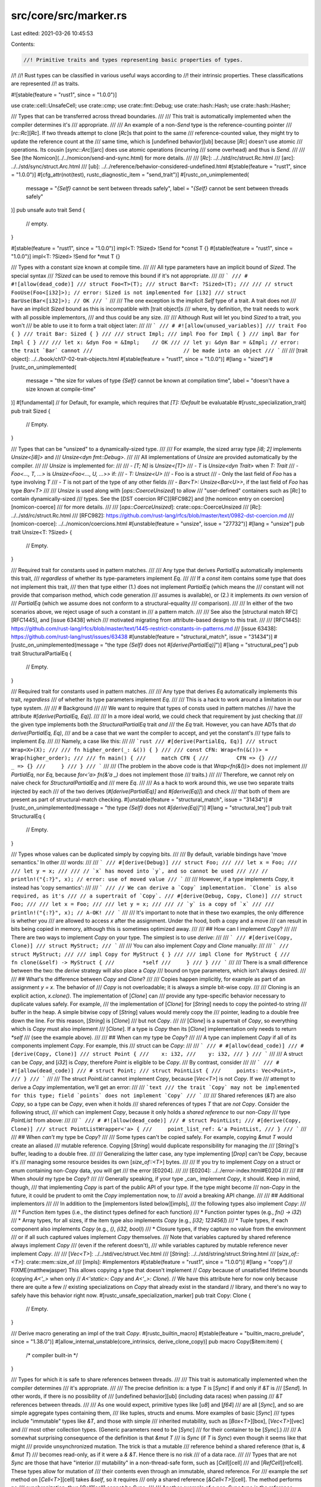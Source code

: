 src/core/src/marker.rs
======================

Last edited: 2021-03-26 10:45:53

Contents:

.. code-block:: rs

    //! Primitive traits and types representing basic properties of types.
//!
//! Rust types can be classified in various useful ways according to
//! their intrinsic properties. These classifications are represented
//! as traits.

#![stable(feature = "rust1", since = "1.0.0")]

use crate::cell::UnsafeCell;
use crate::cmp;
use crate::fmt::Debug;
use crate::hash::Hash;
use crate::hash::Hasher;

/// Types that can be transferred across thread boundaries.
///
/// This trait is automatically implemented when the compiler determines it's
/// appropriate.
///
/// An example of a non-`Send` type is the reference-counting pointer
/// [`rc::Rc`][`Rc`]. If two threads attempt to clone [`Rc`]s that point to the same
/// reference-counted value, they might try to update the reference count at the
/// same time, which is [undefined behavior][ub] because [`Rc`] doesn't use atomic
/// operations. Its cousin [`sync::Arc`][arc] does use atomic operations (incurring
/// some overhead) and thus is `Send`.
///
/// See [the Nomicon](../../nomicon/send-and-sync.html) for more details.
///
/// [`Rc`]: ../../std/rc/struct.Rc.html
/// [arc]: ../../std/sync/struct.Arc.html
/// [ub]: ../../reference/behavior-considered-undefined.html
#[stable(feature = "rust1", since = "1.0.0")]
#[cfg_attr(not(test), rustc_diagnostic_item = "send_trait")]
#[rustc_on_unimplemented(
    message = "`{Self}` cannot be sent between threads safely",
    label = "`{Self}` cannot be sent between threads safely"
)]
pub unsafe auto trait Send {
    // empty.
}

#[stable(feature = "rust1", since = "1.0.0")]
impl<T: ?Sized> !Send for *const T {}
#[stable(feature = "rust1", since = "1.0.0")]
impl<T: ?Sized> !Send for *mut T {}

/// Types with a constant size known at compile time.
///
/// All type parameters have an implicit bound of `Sized`. The special syntax
/// `?Sized` can be used to remove this bound if it's not appropriate.
///
/// ```
/// # #![allow(dead_code)]
/// struct Foo<T>(T);
/// struct Bar<T: ?Sized>(T);
///
/// // struct FooUse(Foo<[i32]>); // error: Sized is not implemented for [i32]
/// struct BarUse(Bar<[i32]>); // OK
/// ```
///
/// The one exception is the implicit `Self` type of a trait. A trait does not
/// have an implicit `Sized` bound as this is incompatible with [trait object]s
/// where, by definition, the trait needs to work with all possible implementors,
/// and thus could be any size.
///
/// Although Rust will let you bind `Sized` to a trait, you won't
/// be able to use it to form a trait object later:
///
/// ```
/// # #![allow(unused_variables)]
/// trait Foo { }
/// trait Bar: Sized { }
///
/// struct Impl;
/// impl Foo for Impl { }
/// impl Bar for Impl { }
///
/// let x: &dyn Foo = &Impl;    // OK
/// // let y: &dyn Bar = &Impl; // error: the trait `Bar` cannot
///                             // be made into an object
/// ```
///
/// [trait object]: ../../book/ch17-02-trait-objects.html
#[stable(feature = "rust1", since = "1.0.0")]
#[lang = "sized"]
#[rustc_on_unimplemented(
    message = "the size for values of type `{Self}` cannot be known at compilation time",
    label = "doesn't have a size known at compile-time"
)]
#[fundamental] // for Default, for example, which requires that `[T]: !Default` be evaluatable
#[rustc_specialization_trait]
pub trait Sized {
    // Empty.
}

/// Types that can be "unsized" to a dynamically-sized type.
///
/// For example, the sized array type `[i8; 2]` implements `Unsize<[i8]>` and
/// `Unsize<dyn fmt::Debug>`.
///
/// All implementations of `Unsize` are provided automatically by the compiler.
///
/// `Unsize` is implemented for:
///
/// - `[T; N]` is `Unsize<[T]>`
/// - `T` is `Unsize<dyn Trait>` when `T: Trait`
/// - `Foo<..., T, ...>` is `Unsize<Foo<..., U, ...>>` if:
///   - `T: Unsize<U>`
///   - Foo is a struct
///   - Only the last field of `Foo` has a type involving `T`
///   - `T` is not part of the type of any other fields
///   - `Bar<T>: Unsize<Bar<U>>`, if the last field of `Foo` has type `Bar<T>`
///
/// `Unsize` is used along with [`ops::CoerceUnsized`] to allow
/// "user-defined" containers such as [`Rc`] to contain dynamically-sized
/// types. See the [DST coercion RFC][RFC982] and [the nomicon entry on coercion][nomicon-coerce]
/// for more details.
///
/// [`ops::CoerceUnsized`]: crate::ops::CoerceUnsized
/// [`Rc`]: ../../std/rc/struct.Rc.html
/// [RFC982]: https://github.com/rust-lang/rfcs/blob/master/text/0982-dst-coercion.md
/// [nomicon-coerce]: ../../nomicon/coercions.html
#[unstable(feature = "unsize", issue = "27732")]
#[lang = "unsize"]
pub trait Unsize<T: ?Sized> {
    // Empty.
}

/// Required trait for constants used in pattern matches.
///
/// Any type that derives `PartialEq` automatically implements this trait,
/// *regardless* of whether its type-parameters implement `Eq`.
///
/// If a `const` item contains some type that does not implement this trait,
/// then that type either (1.) does not implement `PartialEq` (which means the
/// constant will not provide that comparison method, which code generation
/// assumes is available), or (2.) it implements *its own* version of
/// `PartialEq` (which we assume does not conform to a structural-equality
/// comparison).
///
/// In either of the two scenarios above, we reject usage of such a constant in
/// a pattern match.
///
/// See also the [structural match RFC][RFC1445], and [issue 63438] which
/// motivated migrating from attribute-based design to this trait.
///
/// [RFC1445]: https://github.com/rust-lang/rfcs/blob/master/text/1445-restrict-constants-in-patterns.md
/// [issue 63438]: https://github.com/rust-lang/rust/issues/63438
#[unstable(feature = "structural_match", issue = "31434")]
#[rustc_on_unimplemented(message = "the type `{Self}` does not `#[derive(PartialEq)]`")]
#[lang = "structural_peq"]
pub trait StructuralPartialEq {
    // Empty.
}

/// Required trait for constants used in pattern matches.
///
/// Any type that derives `Eq` automatically implements this trait, *regardless*
/// of whether its type parameters implement `Eq`.
///
/// This is a hack to work around a limitation in our type system.
///
/// # Background
///
/// We want to require that types of consts used in pattern matches
/// have the attribute `#[derive(PartialEq, Eq)]`.
///
/// In a more ideal world, we could check that requirement by just checking that
/// the given type implements both the `StructuralPartialEq` trait *and*
/// the `Eq` trait. However, you can have ADTs that *do* `derive(PartialEq, Eq)`,
/// and be a case that we want the compiler to accept, and yet the constant's
/// type fails to implement `Eq`.
///
/// Namely, a case like this:
///
/// ```rust
/// #[derive(PartialEq, Eq)]
/// struct Wrap<X>(X);
///
/// fn higher_order(_: &()) { }
///
/// const CFN: Wrap<fn(&())> = Wrap(higher_order);
///
/// fn main() {
///     match CFN {
///         CFN => {}
///         _ => {}
///     }
/// }
/// ```
///
/// (The problem in the above code is that `Wrap<fn(&())>` does not implement
/// `PartialEq`, nor `Eq`, because `for<'a> fn(&'a _)` does not implement those
/// traits.)
///
/// Therefore, we cannot rely on naive check for `StructuralPartialEq` and
/// mere `Eq`.
///
/// As a hack to work around this, we use two separate traits injected by each
/// of the two derives (`#[derive(PartialEq)]` and `#[derive(Eq)]`) and check
/// that both of them are present as part of structural-match checking.
#[unstable(feature = "structural_match", issue = "31434")]
#[rustc_on_unimplemented(message = "the type `{Self}` does not `#[derive(Eq)]`")]
#[lang = "structural_teq"]
pub trait StructuralEq {
    // Empty.
}

/// Types whose values can be duplicated simply by copying bits.
///
/// By default, variable bindings have 'move semantics.' In other
/// words:
///
/// ```
/// #[derive(Debug)]
/// struct Foo;
///
/// let x = Foo;
///
/// let y = x;
///
/// // `x` has moved into `y`, and so cannot be used
///
/// // println!("{:?}", x); // error: use of moved value
/// ```
///
/// However, if a type implements `Copy`, it instead has 'copy semantics':
///
/// ```
/// // We can derive a `Copy` implementation. `Clone` is also required, as it's
/// // a supertrait of `Copy`.
/// #[derive(Debug, Copy, Clone)]
/// struct Foo;
///
/// let x = Foo;
///
/// let y = x;
///
/// // `y` is a copy of `x`
///
/// println!("{:?}", x); // A-OK!
/// ```
///
/// It's important to note that in these two examples, the only difference is whether you
/// are allowed to access `x` after the assignment. Under the hood, both a copy and a move
/// can result in bits being copied in memory, although this is sometimes optimized away.
///
/// ## How can I implement `Copy`?
///
/// There are two ways to implement `Copy` on your type. The simplest is to use `derive`:
///
/// ```
/// #[derive(Copy, Clone)]
/// struct MyStruct;
/// ```
///
/// You can also implement `Copy` and `Clone` manually:
///
/// ```
/// struct MyStruct;
///
/// impl Copy for MyStruct { }
///
/// impl Clone for MyStruct {
///     fn clone(&self) -> MyStruct {
///         *self
///     }
/// }
/// ```
///
/// There is a small difference between the two: the `derive` strategy will also place a `Copy`
/// bound on type parameters, which isn't always desired.
///
/// ## What's the difference between `Copy` and `Clone`?
///
/// Copies happen implicitly, for example as part of an assignment `y = x`. The behavior of
/// `Copy` is not overloadable; it is always a simple bit-wise copy.
///
/// Cloning is an explicit action, `x.clone()`. The implementation of [`Clone`] can
/// provide any type-specific behavior necessary to duplicate values safely. For example,
/// the implementation of [`Clone`] for [`String`] needs to copy the pointed-to string
/// buffer in the heap. A simple bitwise copy of [`String`] values would merely copy the
/// pointer, leading to a double free down the line. For this reason, [`String`] is [`Clone`]
/// but not `Copy`.
///
/// [`Clone`] is a supertrait of `Copy`, so everything which is `Copy` must also implement
/// [`Clone`]. If a type is `Copy` then its [`Clone`] implementation only needs to return `*self`
/// (see the example above).
///
/// ## When can my type be `Copy`?
///
/// A type can implement `Copy` if all of its components implement `Copy`. For example, this
/// struct can be `Copy`:
///
/// ```
/// # #[allow(dead_code)]
/// #[derive(Copy, Clone)]
/// struct Point {
///    x: i32,
///    y: i32,
/// }
/// ```
///
/// A struct can be `Copy`, and [`i32`] is `Copy`, therefore `Point` is eligible to be `Copy`.
/// By contrast, consider
///
/// ```
/// # #![allow(dead_code)]
/// # struct Point;
/// struct PointList {
///     points: Vec<Point>,
/// }
/// ```
///
/// The struct `PointList` cannot implement `Copy`, because [`Vec<T>`] is not `Copy`. If we
/// attempt to derive a `Copy` implementation, we'll get an error:
///
/// ```text
/// the trait `Copy` may not be implemented for this type; field `points` does not implement `Copy`
/// ```
///
/// Shared references (`&T`) are also `Copy`, so a type can be `Copy`, even when it holds
/// shared references of types `T` that are *not* `Copy`. Consider the following struct,
/// which can implement `Copy`, because it only holds a *shared reference* to our non-`Copy`
/// type `PointList` from above:
///
/// ```
/// # #![allow(dead_code)]
/// # struct PointList;
/// #[derive(Copy, Clone)]
/// struct PointListWrapper<'a> {
///     point_list_ref: &'a PointList,
/// }
/// ```
///
/// ## When *can't* my type be `Copy`?
///
/// Some types can't be copied safely. For example, copying `&mut T` would create an aliased
/// mutable reference. Copying [`String`] would duplicate responsibility for managing the
/// [`String`]'s buffer, leading to a double free.
///
/// Generalizing the latter case, any type implementing [`Drop`] can't be `Copy`, because it's
/// managing some resource besides its own [`size_of::<T>`] bytes.
///
/// If you try to implement `Copy` on a struct or enum containing non-`Copy` data, you will get
/// the error [E0204].
///
/// [E0204]: ../../error-index.html#E0204
///
/// ## When *should* my type be `Copy`?
///
/// Generally speaking, if your type _can_ implement `Copy`, it should. Keep in mind, though,
/// that implementing `Copy` is part of the public API of your type. If the type might become
/// non-`Copy` in the future, it could be prudent to omit the `Copy` implementation now, to
/// avoid a breaking API change.
///
/// ## Additional implementors
///
/// In addition to the [implementors listed below][impls],
/// the following types also implement `Copy`:
///
/// * Function item types (i.e., the distinct types defined for each function)
/// * Function pointer types (e.g., `fn() -> i32`)
/// * Array types, for all sizes, if the item type also implements `Copy` (e.g., `[i32; 123456]`)
/// * Tuple types, if each component also implements `Copy` (e.g., `()`, `(i32, bool)`)
/// * Closure types, if they capture no value from the environment
///   or if all such captured values implement `Copy` themselves.
///   Note that variables captured by shared reference always implement `Copy`
///   (even if the referent doesn't),
///   while variables captured by mutable reference never implement `Copy`.
///
/// [`Vec<T>`]: ../../std/vec/struct.Vec.html
/// [`String`]: ../../std/string/struct.String.html
/// [`size_of::<T>`]: crate::mem::size_of
/// [impls]: #implementors
#[stable(feature = "rust1", since = "1.0.0")]
#[lang = "copy"]
// FIXME(matthewjasper) This allows copying a type that doesn't implement
// `Copy` because of unsatisfied lifetime bounds (copying `A<'_>` when only
// `A<'static>: Copy` and `A<'_>: Clone`).
// We have this attribute here for now only because there are quite a few
// existing specializations on `Copy` that already exist in the standard
// library, and there's no way to safely have this behavior right now.
#[rustc_unsafe_specialization_marker]
pub trait Copy: Clone {
    // Empty.
}

/// Derive macro generating an impl of the trait `Copy`.
#[rustc_builtin_macro]
#[stable(feature = "builtin_macro_prelude", since = "1.38.0")]
#[allow_internal_unstable(core_intrinsics, derive_clone_copy)]
pub macro Copy($item:item) {
    /* compiler built-in */
}

/// Types for which it is safe to share references between threads.
///
/// This trait is automatically implemented when the compiler determines
/// it's appropriate.
///
/// The precise definition is: a type `T` is [`Sync`] if and only if `&T` is
/// [`Send`]. In other words, if there is no possibility of
/// [undefined behavior][ub] (including data races) when passing
/// `&T` references between threads.
///
/// As one would expect, primitive types like [`u8`] and [`f64`]
/// are all [`Sync`], and so are simple aggregate types containing them,
/// like tuples, structs and enums. More examples of basic [`Sync`]
/// types include "immutable" types like `&T`, and those with simple
/// inherited mutability, such as [`Box<T>`][box], [`Vec<T>`][vec] and
/// most other collection types. (Generic parameters need to be [`Sync`]
/// for their container to be [`Sync`].)
///
/// A somewhat surprising consequence of the definition is that `&mut T`
/// is `Sync` (if `T` is `Sync`) even though it seems like that might
/// provide unsynchronized mutation. The trick is that a mutable
/// reference behind a shared reference (that is, `& &mut T`)
/// becomes read-only, as if it were a `& &T`. Hence there is no risk
/// of a data race.
///
/// Types that are not `Sync` are those that have "interior
/// mutability" in a non-thread-safe form, such as [`Cell`][cell]
/// and [`RefCell`][refcell]. These types allow for mutation of
/// their contents even through an immutable, shared reference. For
/// example the `set` method on [`Cell<T>`][cell] takes `&self`, so it requires
/// only a shared reference [`&Cell<T>`][cell]. The method performs no
/// synchronization, thus [`Cell`][cell] cannot be `Sync`.
///
/// Another example of a non-`Sync` type is the reference-counting
/// pointer [`Rc`][rc]. Given any reference [`&Rc<T>`][rc], you can clone
/// a new [`Rc<T>`][rc], modifying the reference counts in a non-atomic way.
///
/// For cases when one does need thread-safe interior mutability,
/// Rust provides [atomic data types], as well as explicit locking via
/// [`sync::Mutex`][mutex] and [`sync::RwLock`][rwlock]. These types
/// ensure that any mutation cannot cause data races, hence the types
/// are `Sync`. Likewise, [`sync::Arc`][arc] provides a thread-safe
/// analogue of [`Rc`][rc].
///
/// Any types with interior mutability must also use the
/// [`cell::UnsafeCell`][unsafecell] wrapper around the value(s) which
/// can be mutated through a shared reference. Failing to doing this is
/// [undefined behavior][ub]. For example, [`transmute`][transmute]-ing
/// from `&T` to `&mut T` is invalid.
///
/// See [the Nomicon][nomicon-send-and-sync] for more details about `Sync`.
///
/// [box]: ../../std/boxed/struct.Box.html
/// [vec]: ../../std/vec/struct.Vec.html
/// [cell]: crate::cell::Cell
/// [refcell]: crate::cell::RefCell
/// [rc]: ../../std/rc/struct.Rc.html
/// [arc]: ../../std/sync/struct.Arc.html
/// [atomic data types]: crate::sync::atomic
/// [mutex]: ../../std/sync/struct.Mutex.html
/// [rwlock]: ../../std/sync/struct.RwLock.html
/// [unsafecell]: crate::cell::UnsafeCell
/// [ub]: ../../reference/behavior-considered-undefined.html
/// [transmute]: crate::mem::transmute
/// [nomicon-send-and-sync]: ../../nomicon/send-and-sync.html
#[stable(feature = "rust1", since = "1.0.0")]
#[cfg_attr(not(test), rustc_diagnostic_item = "sync_trait")]
#[lang = "sync"]
#[rustc_on_unimplemented(
    message = "`{Self}` cannot be shared between threads safely",
    label = "`{Self}` cannot be shared between threads safely"
)]
pub unsafe auto trait Sync {
    // FIXME(estebank): once support to add notes in `rustc_on_unimplemented`
    // lands in beta, and it has been extended to check whether a closure is
    // anywhere in the requirement chain, extend it as such (#48534):
    // ```
    // on(
    //     closure,
    //     note="`{Self}` cannot be shared safely, consider marking the closure `move`"
    // ),
    // ```

    // Empty
}

#[stable(feature = "rust1", since = "1.0.0")]
impl<T: ?Sized> !Sync for *const T {}
#[stable(feature = "rust1", since = "1.0.0")]
impl<T: ?Sized> !Sync for *mut T {}

macro_rules! impls {
    ($t: ident) => {
        #[stable(feature = "rust1", since = "1.0.0")]
        impl<T: ?Sized> Hash for $t<T> {
            #[inline]
            fn hash<H: Hasher>(&self, _: &mut H) {}
        }

        #[stable(feature = "rust1", since = "1.0.0")]
        impl<T: ?Sized> cmp::PartialEq for $t<T> {
            fn eq(&self, _other: &$t<T>) -> bool {
                true
            }
        }

        #[stable(feature = "rust1", since = "1.0.0")]
        impl<T: ?Sized> cmp::Eq for $t<T> {}

        #[stable(feature = "rust1", since = "1.0.0")]
        impl<T: ?Sized> cmp::PartialOrd for $t<T> {
            fn partial_cmp(&self, _other: &$t<T>) -> Option<cmp::Ordering> {
                Option::Some(cmp::Ordering::Equal)
            }
        }

        #[stable(feature = "rust1", since = "1.0.0")]
        impl<T: ?Sized> cmp::Ord for $t<T> {
            fn cmp(&self, _other: &$t<T>) -> cmp::Ordering {
                cmp::Ordering::Equal
            }
        }

        #[stable(feature = "rust1", since = "1.0.0")]
        impl<T: ?Sized> Copy for $t<T> {}

        #[stable(feature = "rust1", since = "1.0.0")]
        impl<T: ?Sized> Clone for $t<T> {
            fn clone(&self) -> Self {
                Self
            }
        }

        #[stable(feature = "rust1", since = "1.0.0")]
        impl<T: ?Sized> Default for $t<T> {
            fn default() -> Self {
                Self
            }
        }

        #[unstable(feature = "structural_match", issue = "31434")]
        impl<T: ?Sized> StructuralPartialEq for $t<T> {}

        #[unstable(feature = "structural_match", issue = "31434")]
        impl<T: ?Sized> StructuralEq for $t<T> {}
    };
}

/// Zero-sized type used to mark things that "act like" they own a `T`.
///
/// Adding a `PhantomData<T>` field to your type tells the compiler that your
/// type acts as though it stores a value of type `T`, even though it doesn't
/// really. This information is used when computing certain safety properties.
///
/// For a more in-depth explanation of how to use `PhantomData<T>`, please see
/// [the Nomicon](../../nomicon/phantom-data.html).
///
/// # A ghastly note 👻👻👻
///
/// Though they both have scary names, `PhantomData` and 'phantom types' are
/// related, but not identical. A phantom type parameter is simply a type
/// parameter which is never used. In Rust, this often causes the compiler to
/// complain, and the solution is to add a "dummy" use by way of `PhantomData`.
///
/// # Examples
///
/// ## Unused lifetime parameters
///
/// Perhaps the most common use case for `PhantomData` is a struct that has an
/// unused lifetime parameter, typically as part of some unsafe code. For
/// example, here is a struct `Slice` that has two pointers of type `*const T`,
/// presumably pointing into an array somewhere:
///
/// ```compile_fail,E0392
/// struct Slice<'a, T> {
///     start: *const T,
///     end: *const T,
/// }
/// ```
///
/// The intention is that the underlying data is only valid for the
/// lifetime `'a`, so `Slice` should not outlive `'a`. However, this
/// intent is not expressed in the code, since there are no uses of
/// the lifetime `'a` and hence it is not clear what data it applies
/// to. We can correct this by telling the compiler to act *as if* the
/// `Slice` struct contained a reference `&'a T`:
///
/// ```
/// use std::marker::PhantomData;
///
/// # #[allow(dead_code)]
/// struct Slice<'a, T: 'a> {
///     start: *const T,
///     end: *const T,
///     phantom: PhantomData<&'a T>,
/// }
/// ```
///
/// This also in turn requires the annotation `T: 'a`, indicating
/// that any references in `T` are valid over the lifetime `'a`.
///
/// When initializing a `Slice` you simply provide the value
/// `PhantomData` for the field `phantom`:
///
/// ```
/// # #![allow(dead_code)]
/// # use std::marker::PhantomData;
/// # struct Slice<'a, T: 'a> {
/// #     start: *const T,
/// #     end: *const T,
/// #     phantom: PhantomData<&'a T>,
/// # }
/// fn borrow_vec<T>(vec: &Vec<T>) -> Slice<'_, T> {
///     let ptr = vec.as_ptr();
///     Slice {
///         start: ptr,
///         end: unsafe { ptr.add(vec.len()) },
///         phantom: PhantomData,
///     }
/// }
/// ```
///
/// ## Unused type parameters
///
/// It sometimes happens that you have unused type parameters which
/// indicate what type of data a struct is "tied" to, even though that
/// data is not actually found in the struct itself. Here is an
/// example where this arises with [FFI]. The foreign interface uses
/// handles of type `*mut ()` to refer to Rust values of different
/// types. We track the Rust type using a phantom type parameter on
/// the struct `ExternalResource` which wraps a handle.
///
/// [FFI]: ../../book/ch19-01-unsafe-rust.html#using-extern-functions-to-call-external-code
///
/// ```
/// # #![allow(dead_code)]
/// # trait ResType { }
/// # struct ParamType;
/// # mod foreign_lib {
/// #     pub fn new(_: usize) -> *mut () { 42 as *mut () }
/// #     pub fn do_stuff(_: *mut (), _: usize) {}
/// # }
/// # fn convert_params(_: ParamType) -> usize { 42 }
/// use std::marker::PhantomData;
/// use std::mem;
///
/// struct ExternalResource<R> {
///    resource_handle: *mut (),
///    resource_type: PhantomData<R>,
/// }
///
/// impl<R: ResType> ExternalResource<R> {
///     fn new() -> Self {
///         let size_of_res = mem::size_of::<R>();
///         Self {
///             resource_handle: foreign_lib::new(size_of_res),
///             resource_type: PhantomData,
///         }
///     }
///
///     fn do_stuff(&self, param: ParamType) {
///         let foreign_params = convert_params(param);
///         foreign_lib::do_stuff(self.resource_handle, foreign_params);
///     }
/// }
/// ```
///
/// ## Ownership and the drop check
///
/// Adding a field of type `PhantomData<T>` indicates that your
/// type owns data of type `T`. This in turn implies that when your
/// type is dropped, it may drop one or more instances of the type
/// `T`. This has bearing on the Rust compiler's [drop check]
/// analysis.
///
/// If your struct does not in fact *own* the data of type `T`, it is
/// better to use a reference type, like `PhantomData<&'a T>`
/// (ideally) or `PhantomData<*const T>` (if no lifetime applies), so
/// as not to indicate ownership.
///
/// [drop check]: ../../nomicon/dropck.html
#[lang = "phantom_data"]
#[stable(feature = "rust1", since = "1.0.0")]
pub struct PhantomData<T: ?Sized>;

impls! { PhantomData }

mod impls {
    #[stable(feature = "rust1", since = "1.0.0")]
    unsafe impl<T: Sync + ?Sized> Send for &T {}
    #[stable(feature = "rust1", since = "1.0.0")]
    unsafe impl<T: Send + ?Sized> Send for &mut T {}
}

/// Compiler-internal trait used to indicate the type of enum discriminants.
///
/// This trait is automatically implemented for every type and does not add any
/// guarantees to [`mem::Discriminant`]. It is **undefined behavior** to transmute
/// between `DiscriminantKind::Discriminant` and `mem::Discriminant`.
///
/// [`mem::Discriminant`]: crate::mem::Discriminant
#[unstable(
    feature = "discriminant_kind",
    issue = "none",
    reason = "this trait is unlikely to ever be stabilized, use `mem::discriminant` instead"
)]
#[lang = "discriminant_kind"]
pub trait DiscriminantKind {
    /// The type of the discriminant, which must satisfy the trait
    /// bounds required by `mem::Discriminant`.
    #[lang = "discriminant_type"]
    type Discriminant: Clone + Copy + Debug + Eq + PartialEq + Hash + Send + Sync + Unpin;
}

/// Compiler-internal trait used to determine whether a type contains
/// any `UnsafeCell` internally, but not through an indirection.
/// This affects, for example, whether a `static` of that type is
/// placed in read-only static memory or writable static memory.
#[lang = "freeze"]
pub(crate) unsafe auto trait Freeze {}

impl<T: ?Sized> !Freeze for UnsafeCell<T> {}
unsafe impl<T: ?Sized> Freeze for PhantomData<T> {}
unsafe impl<T: ?Sized> Freeze for *const T {}
unsafe impl<T: ?Sized> Freeze for *mut T {}
unsafe impl<T: ?Sized> Freeze for &T {}
unsafe impl<T: ?Sized> Freeze for &mut T {}

/// Types that can be safely moved after being pinned.
///
/// Rust itself has no notion of immovable types, and considers moves (e.g.,
/// through assignment or [`mem::replace`]) to always be safe.
///
/// The [`Pin`][Pin] type is used instead to prevent moves through the type
/// system. Pointers `P<T>` wrapped in the [`Pin<P<T>>`][Pin] wrapper can't be
/// moved out of. See the [`pin` module] documentation for more information on
/// pinning.
///
/// Implementing the `Unpin` trait for `T` lifts the restrictions of pinning off
/// the type, which then allows moving `T` out of [`Pin<P<T>>`][Pin] with
/// functions such as [`mem::replace`].
///
/// `Unpin` has no consequence at all for non-pinned data. In particular,
/// [`mem::replace`] happily moves `!Unpin` data (it works for any `&mut T`, not
/// just when `T: Unpin`). However, you cannot use [`mem::replace`] on data
/// wrapped inside a [`Pin<P<T>>`][Pin] because you cannot get the `&mut T` you
/// need for that, and *that* is what makes this system work.
///
/// So this, for example, can only be done on types implementing `Unpin`:
///
/// ```rust
/// # #![allow(unused_must_use)]
/// use std::mem;
/// use std::pin::Pin;
///
/// let mut string = "this".to_string();
/// let mut pinned_string = Pin::new(&mut string);
///
/// // We need a mutable reference to call `mem::replace`.
/// // We can obtain such a reference by (implicitly) invoking `Pin::deref_mut`,
/// // but that is only possible because `String` implements `Unpin`.
/// mem::replace(&mut *pinned_string, "other".to_string());
/// ```
///
/// This trait is automatically implemented for almost every type.
///
/// [`mem::replace`]: crate::mem::replace
/// [Pin]: crate::pin::Pin
/// [`pin` module]: crate::pin
#[stable(feature = "pin", since = "1.33.0")]
#[rustc_on_unimplemented(
    on(_Self = "std::future::Future", note = "consider using `Box::pin`",),
    message = "`{Self}` cannot be unpinned"
)]
#[lang = "unpin"]
pub auto trait Unpin {}

/// A marker type which does not implement `Unpin`.
///
/// If a type contains a `PhantomPinned`, it will not implement `Unpin` by default.
#[stable(feature = "pin", since = "1.33.0")]
#[derive(Debug, Default, Copy, Clone, Eq, PartialEq, Ord, PartialOrd, Hash)]
pub struct PhantomPinned;

#[stable(feature = "pin", since = "1.33.0")]
impl !Unpin for PhantomPinned {}

#[stable(feature = "pin", since = "1.33.0")]
impl<'a, T: ?Sized + 'a> Unpin for &'a T {}

#[stable(feature = "pin", since = "1.33.0")]
impl<'a, T: ?Sized + 'a> Unpin for &'a mut T {}

#[stable(feature = "pin_raw", since = "1.38.0")]
impl<T: ?Sized> Unpin for *const T {}

#[stable(feature = "pin_raw", since = "1.38.0")]
impl<T: ?Sized> Unpin for *mut T {}

/// Implementations of `Copy` for primitive types.
///
/// Implementations that cannot be described in Rust
/// are implemented in `traits::SelectionContext::copy_clone_conditions()`
/// in `rustc_trait_selection`.
mod copy_impls {

    use super::Copy;

    macro_rules! impl_copy {
        ($($t:ty)*) => {
            $(
                #[stable(feature = "rust1", since = "1.0.0")]
                impl Copy for $t {}
            )*
        }
    }

    impl_copy! {
        usize u8 u16 u32 u64 u128
        isize i8 i16 i32 i64 i128
        f32 f64
        bool char
    }

    #[unstable(feature = "never_type", issue = "35121")]
    impl Copy for ! {}

    #[stable(feature = "rust1", since = "1.0.0")]
    impl<T: ?Sized> Copy for *const T {}

    #[stable(feature = "rust1", since = "1.0.0")]
    impl<T: ?Sized> Copy for *mut T {}

    /// Shared references can be copied, but mutable references *cannot*!
    #[stable(feature = "rust1", since = "1.0.0")]
    impl<T: ?Sized> Copy for &T {}
}


